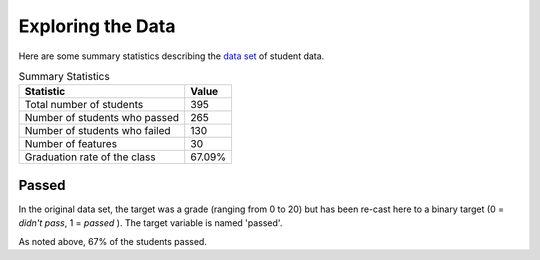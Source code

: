 Exploring the Data
------------------







Here are some summary statistics describing the `data set <https://archive.ics.uci.edu/ml/datasets/Student+Performance>`_ of student data.

.. csv-table:: Summary Statistics
   :header: Statistic, Value

   Total number of students, 395
   Number of students who passed, 265
   Number of students who failed, 130
   Number of features, 30
   Graduation rate of the class, 67.09%



Passed
~~~~~~

In the original data set, the target was a grade (ranging from 0 to 20) but has been re-cast here to a binary target (0 = *didn't pass*, 1 = *passed* ). The target variable is named 'passed'.

.. '


.. image:: figures/passing_count.*
   :align: center
   :scale: 95%



As noted above, 67% of the students passed.
